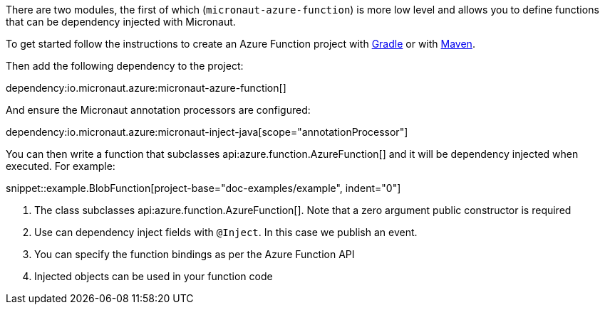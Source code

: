 There are two modules, the first of which (`micronaut-azure-function`) is more low level and allows you to define functions that can be dependency injected with Micronaut.

To get started follow the instructions to create an Azure Function project with https://docs.microsoft.com/en-us/azure/azure-functions/functions-create-first-java-gradle[Gradle] or with https://docs.microsoft.com/en-us/azure/azure-functions/functions-create-first-azure-function-azure-cli?pivots=programming-language-java&tabs=bash%2Cbrowser[Maven].

Then add the following dependency to the project:

dependency:io.micronaut.azure:micronaut-azure-function[]

And ensure the Micronaut annotation processors are configured:

dependency:io.micronaut.azure:micronaut-inject-java[scope="annotationProcessor"]

You can then write a function that subclasses api:azure.function.AzureFunction[] and it will be dependency injected when executed. For example:

snippet::example.BlobFunction[project-base="doc-examples/example", indent="0"]

<1> The class subclasses api:azure.function.AzureFunction[]. Note that a zero argument public constructor is required
<2> Use can dependency inject fields with `@Inject`. In this case we publish an event.
<3> You can specify the function bindings as per the Azure Function API
<4> Injected objects can be used in your function code
